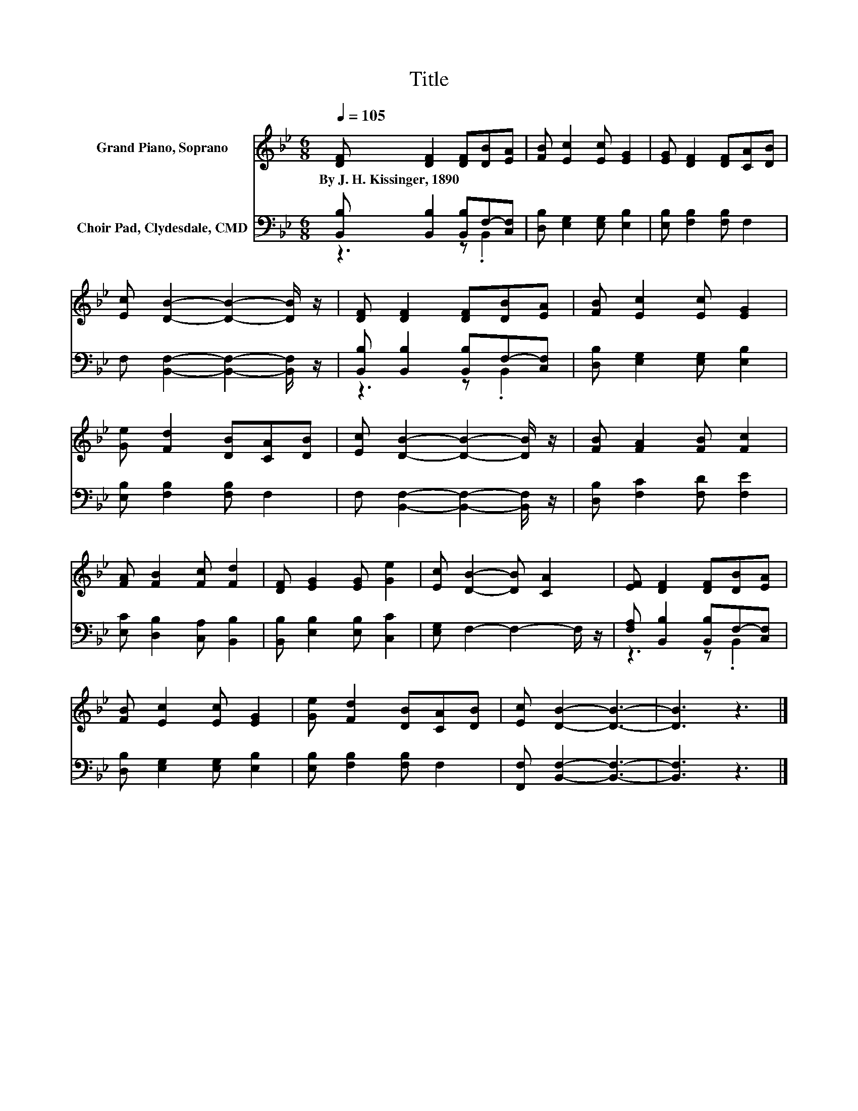 X:1
T:Title
%%score 1 ( 2 3 )
L:1/8
Q:1/4=105
M:6/8
K:Bb
V:1 treble nm="Grand Piano, Soprano"
V:2 bass nm="Choir Pad, Clydesdale, CMD"
V:3 bass 
V:1
 [DF] [DF]2 [DF][DB][EA] | [FB] [Ec]2 [Ec] [EG]2 | [EG] [DF]2 [DF][CA][DB] | %3
w: By~J.~H.~Kissinger,~1890 * * * *|||
 [Ec] [DB]2- [DB]2- [DB]/ z/ | [DF] [DF]2 [DF][DB][EA] | [FB] [Ec]2 [Ec] [EG]2 | %6
w: |||
 [Ge] [Fd]2 [DB][CA][DB] | [Ec] [DB]2- [DB]2- [DB]/ z/ | [FB] [FA]2 [FB] [Fc]2 | %9
w: |||
 [FA] [FB]2 [Fc] [Fd]2 | [DF] [EG]2 [EG] [Ge]2 | [Ec] [DB]2- [DB] [CA]2 | [EF] [DF]2 [DF][DB][EA] | %13
w: ||||
 [FB] [Ec]2 [Ec] [EG]2 | [Ge] [Fd]2 [DB][CA][DB] | [Ec] [DB]2- [DB]3- | [DB]3 z3 |] %17
w: ||||
V:2
 [B,,B,] [B,,B,]2 [B,,B,]F,-[C,F,] | [D,B,] [E,G,]2 [E,G,] [E,B,]2 | [E,B,] [F,B,]2 [F,B,] F,2 | %3
 F, [B,,F,]2- [B,,F,]2- [B,,F,]/ z/ | [B,,B,] [B,,B,]2 [B,,B,]F,-[C,F,] | %5
 [D,B,] [E,G,]2 [E,G,] [E,B,]2 | [E,B,] [F,B,]2 [F,B,] F,2 | F, [B,,F,]2- [B,,F,]2- [B,,F,]/ z/ | %8
 [D,B,] [F,C]2 [F,D] [F,E]2 | [E,C] [D,B,]2 [C,A,] [B,,B,]2 | [B,,B,] [E,B,]2 [E,B,] [C,C]2 | %11
 [E,G,] F,2- F,2- F,/ z/ | [F,A,] [B,,B,]2 [B,,B,]F,-[C,F,] | [D,B,] [E,G,]2 [E,G,] [E,B,]2 | %14
 [E,B,] [F,B,]2 [F,B,] F,2 | [F,,F,] [B,,F,]2- [B,,F,]3- | [B,,F,]3 z3 |] %17
V:3
 z3 z .B,,2 | x6 | x6 | x6 | z3 z .B,,2 | x6 | x6 | x6 | x6 | x6 | x6 | x6 | z3 z .B,,2 | x6 | x6 | %15
 x6 | x6 |] %17

